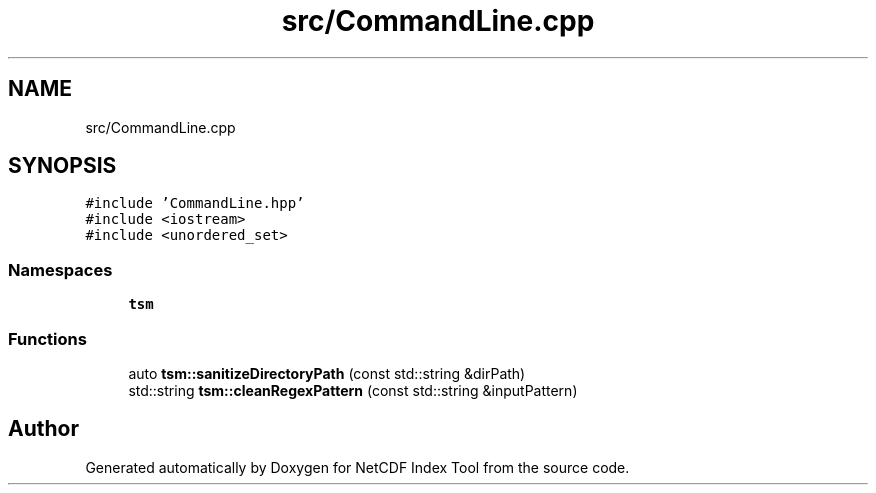 .TH "src/CommandLine.cpp" 3 "Tue Feb 25 2020" "Version 1.0" "NetCDF Index Tool" \" -*- nroff -*-
.ad l
.nh
.SH NAME
src/CommandLine.cpp
.SH SYNOPSIS
.br
.PP
\fC#include 'CommandLine\&.hpp'\fP
.br
\fC#include <iostream>\fP
.br
\fC#include <unordered_set>\fP
.br

.SS "Namespaces"

.in +1c
.ti -1c
.RI " \fBtsm\fP"
.br
.in -1c
.SS "Functions"

.in +1c
.ti -1c
.RI "auto \fBtsm::sanitizeDirectoryPath\fP (const std::string &dirPath)"
.br
.ti -1c
.RI "std::string \fBtsm::cleanRegexPattern\fP (const std::string &inputPattern)"
.br
.in -1c
.SH "Author"
.PP 
Generated automatically by Doxygen for NetCDF Index Tool from the source code\&.
